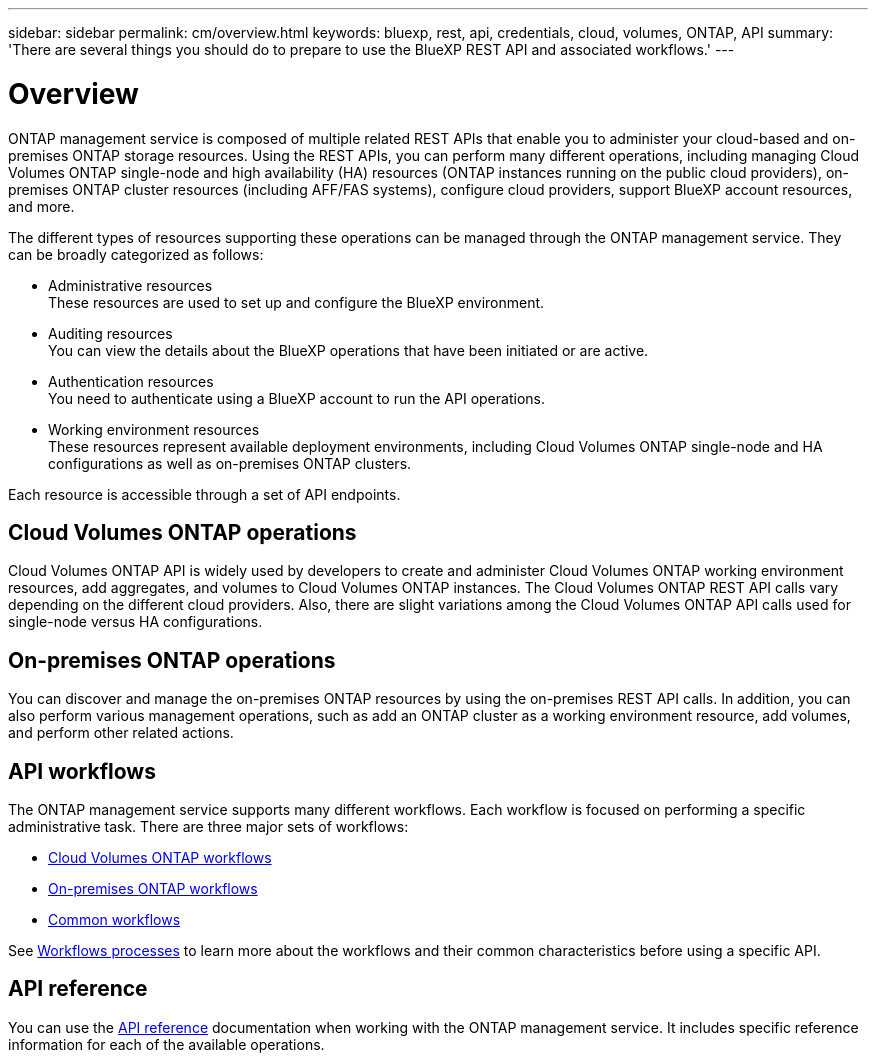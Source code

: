 // uuid: 0f9993e3-dfe9-59ea-b85d-82f6a149743a
---
sidebar: sidebar
permalink: cm/overview.html
keywords: bluexp, rest, api, credentials, cloud, volumes, ONTAP, API
summary: 'There are several things you should do to prepare to use the BlueXP REST API and associated workflows.'
---

= Overview 
:hardbreaks:
:nofooter:
:icons: font
:linkattrs:
:imagesdir: ./media/

[.lead]
ONTAP management service is composed of multiple related REST APIs that enable you to administer your cloud-based and on-premises ONTAP storage resources. Using the REST APIs, you can perform many different operations, including managing Cloud Volumes ONTAP single-node and high availability (HA) resources (ONTAP instances running on the public cloud providers), on-premises ONTAP cluster resources (including AFF/FAS systems), configure cloud providers, support BlueXP account resources, and more. 

The different types of resources supporting these operations can be managed through the ONTAP management service. They can be broadly categorized as follows:

* Administrative resources
  These resources are used to set up and configure the BlueXP environment.

* Auditing resources
  You can view the details about the BlueXP operations that have been initiated or are active.

* Authentication resources
  You need to authenticate using a BlueXP account to run the API operations.

* Working environment resources
  These resources represent available deployment environments, including Cloud Volumes ONTAP single-node and HA configurations as well as on-premises ONTAP clusters.

Each resource is accessible through a set of API endpoints.

== Cloud Volumes ONTAP operations

Cloud Volumes ONTAP API is widely used by developers to create and administer Cloud Volumes ONTAP working environment resources, add aggregates, and volumes to Cloud Volumes ONTAP instances. The Cloud Volumes ONTAP REST API calls vary depending on the different cloud providers. Also, there are slight variations among the Cloud Volumes ONTAP API calls used for single-node versus HA configurations.

== On-premises ONTAP operations

You can discover and manage the on-premises ONTAP resources by using the on-premises REST API calls. In addition, you can also perform various management operations, such as add an ONTAP cluster as a working environment resource, add volumes, and perform other related actions.

== API workflows

The ONTAP management service supports many different workflows. Each workflow is focused on performing a specific administrative task. There are three major sets of workflows: 

* link:wf_cvo_before.html[Cloud Volumes ONTAP workflows]
* link:wf_onprem_before.html[On-premises ONTAP workflows]
* link:wf_common_before.html[Common workflows]

See link:workflow_processes.html[Workflows processes] to learn more about the workflows and their common characteristics before using a specific API.

== API reference 

You can use the link:api_reference.html[API reference] documentation when working with the ONTAP management service. It includes specific reference information for each of the available operations.

